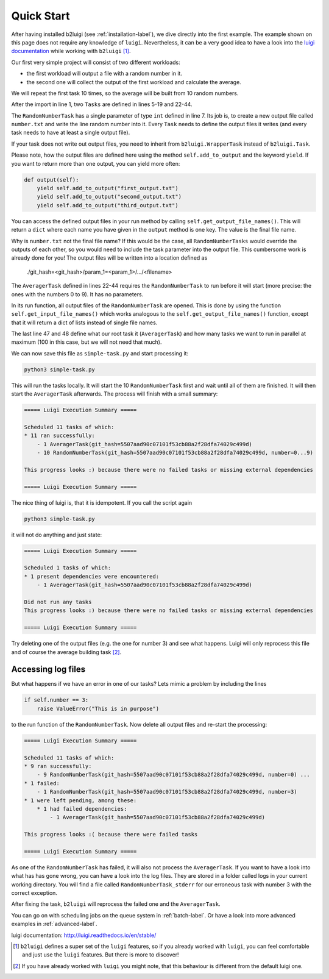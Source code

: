 .. _quick-start-label:

Quick Start
===========

After having installed b2luigi (see :ref:`installation-label`), we dive directly into the first example.
The example shown on this page does not require any knowledge of ``luigi``.
Nevertheless, it can be a very good idea to have a look into the `luigi documentation`_
while working with ``b2luigi`` [1]_.

Our first very simple project will consist of two different workloads:

* the first workload will output a file with a random number in it.
* the second one will collect the output of the first workload and calculate the average.

We will repeat the first task 10 times, so the average will be built from 10 random numbers.

.. code-block:: python
    :linenos:

    import b2luigi
    import random


    class RandomNumberTask(b2luigi.Task):
        # The parameter of the task
        number = b2luigi.IntParameter()

        def output(self):
            """Define what the output of this task will be"""
            yield self.add_to_output("number.txt")

        def run(self):
            """The real work of the task: Generate a random number and store it"""
            output_file_name = self.get_output_file_names()["number.txt"]

            with open(output_file_name, "w") as f:
                random_number = random.random()
                f.write(f"{random_number}\n")


    class AveragerTask(b2luigi.Task):
        def requires(self):
            """Define the dependencies of this task"""
            for i in range(10):
                yield RandomNumberTask(number=i)

        def output(self):
            """Again, we will have an output file"""
            yield self.add_to_output("average.txt")

        def run(self):
            random_numbers = []

            for input_file_name in self.get_input_file_names()["number.txt"]:
                with open(input_file_name, "r") as f:
                    random_numbers.append(float(f.read()))

            mean = sum(random_numbers) / len(random_numbers)

            output_file_name = self.get_output_file_names()["average.txt"]

            with open(output_file_name, "w") as f:
                f.write(f"{mean}\n")


    if __name__ == "__main__":
        b2luigi.process(AveragerTask(), workers=100)

After the import in line 1, two ``Tasks`` are defined in lines 5-19 and 22-44.

The ``RandomNumberTask`` has a single parameter of type ``int`` defined in line 7.
Its job is, to create a new output file called ``number.txt`` and write the line random number into it.
Every ``Task`` needs to define the output files it writes (and every task needs to have at least a single output file).

If your task does not write out output files, you need to inherit from ``b2luigi.WrapperTask`` instead of ``b2luigi.Task``.

Please note, how the output files are defined here using the method ``self.add_to_output`` and the keyword ``yield``.
If you want to return more than one output, you can yield more often:

.. code-block:: python

    def output(self):
        yield self.add_to_output("first_output.txt")
        yield self.add_to_output("second_output.txt")
        yield self.add_to_output("third_output.txt")

You can access the defined output files in your run method by calling ``self.get_output_file_names()``.
This will return a ``dict`` where each name you have given in the ``output`` method is one key.
The value is the final file name.

Why is ``number.txt`` not the final file name? If this would be the case, all ``RandomNumberTasks`` would
override the outputs of each other, so you would need to include the task parameter into the output file.
This cumbersome work is already done for you!
The output files will be written into a location defined as

    ./git_hash=<git_hash>/param_1=<param_1>/.../<filename>

The ``AveragerTask`` defined in lines 22-44 requires the ``RandomNumberTask`` to run before it will start (more precise:
the ones with the numbers 0 to 9).
It has no parameters.

In its run function, all output files of the ``RandomNumberTask`` are opened. This is done by using the function
``self.get_input_file_names()`` which works analogous to the ``self.get_output_file_names()`` function, except that it
will return a dict of lists instead of single file names.

The last line 47 and 48 define what our root task it (``AveragerTask``) and how many tasks we want to run in parallel at
maximum (100 in this case, but we will not need that much).

We can now save this file as ``simple-task.py`` and start processing it:

.. code-block:: bash

    python3 simple-task.py

This will run the tasks locally. It will start the 10 ``RandomNumberTask`` first and wait until all of them are finished.
It will then start the ``AveragerTask`` afterwards.
The process will finish with a small summary:

.. code::

    ===== Luigi Execution Summary =====

    Scheduled 11 tasks of which:
    * 11 ran successfully:
        - 1 AveragerTask(git_hash=5507aad90c07101f53cb88a2f28dfa74029c499d)
        - 10 RandomNumberTask(git_hash=5507aad90c07101f53cb88a2f28dfa74029c499d, number=0...9)

    This progress looks :) because there were no failed tasks or missing external dependencies

    ===== Luigi Execution Summary =====

The nice thing of luigi is, that it is idempotent. If you call the script again

.. code-block:: bash

    python3 simple-task.py

it will not do anything and just state:

.. code::

    ===== Luigi Execution Summary =====

    Scheduled 1 tasks of which:
    * 1 present dependencies were encountered:
        - 1 AveragerTask(git_hash=5507aad90c07101f53cb88a2f28dfa74029c499d)

    Did not run any tasks
    This progress looks :) because there were no failed tasks or missing external dependencies

    ===== Luigi Execution Summary =====


Try deleting one of the output files (e.g. the one for number 3) and see what happens. Luigi will only reprocess
this file and of course the average building task [2]_.

Accessing log files
-------------------

But what happens if we have an error in one of our tasks?
Lets mimic a problem by including the lines

.. code-block:: python

    if self.number == 3:
        raise ValueError("This is in purpose")

to the run function of the ``RandomNumberTask``. Now delete all output files and re-start the processing:

.. code::

    ===== Luigi Execution Summary =====

    Scheduled 11 tasks of which:
    * 9 ran successfully:
        - 9 RandomNumberTask(git_hash=5507aad90c07101f53cb88a2f28dfa74029c499d, number=0) ...
    * 1 failed:
        - 1 RandomNumberTask(git_hash=5507aad90c07101f53cb88a2f28dfa74029c499d, number=3)
    * 1 were left pending, among these:
        * 1 had failed dependencies:
            - 1 AveragerTask(git_hash=5507aad90c07101f53cb88a2f28dfa74029c499d)

    This progress looks :( because there were failed tasks

    ===== Luigi Execution Summary =====

As one of the ``RandomNumberTask`` has failed, it will also not process the ``AveragerTask``.
If you want to have a look into what has has gone wrong, you can have a look into the log files.
They are stored in a folder called logs in your current working directory.
You will find a file called ``RandomNumberTask_stderr`` for our erroneous task with number 3 with the correct exception.

After fixing the task, ``b2luigi`` will reprocess the failed one and the ``AveragerTask``.


You can go on with scheduling jobs on the queue system in :ref:`batch-label`.
Or have a look into more advanced examples in :ref:`advanced-label`.

_`luigi documentation`: http://luigi.readthedocs.io/en/stable/

.. [1]  ``b2luigi`` defines a super set of the ``luigi`` features, so if you already worked with ``luigi``, you
        can feel comfortable and just use the ``luigi`` features. But there is more to discover!
.. [2]  If you have already worked with ``luigi`` you might note, that this behaviour is different from the default
        luigi one.




